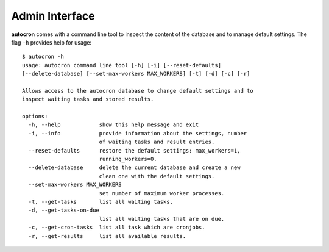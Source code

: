 
Admin Interface
===============

**autocron** comes with a command line tool to inspect the content of the database and to manage default settings. The flag ``-h`` provides help for usage: ::

    $ autocron -h
    usage: autocron command line tool [-h] [-i] [--reset-defaults]
    [--delete-database] [--set-max-workers MAX_WORKERS] [-t] [-d] [-c] [-r]

    Allows access to the autocron database to change default settings and to
    inspect waiting tasks and stored results.

    options:
      -h, --help            show this help message and exit
      -i, --info            provide information about the settings, number
                            of waiting tasks and result entries.
      --reset-defaults      restore the default settings: max_workers=1,
                            running_workers=0.
      --delete-database     delete the current database and create a new
                            clean one with the default settings.
      --set-max-workers MAX_WORKERS
                            set number of maximum worker processes.
      -t, --get-tasks       list all waiting tasks.
      -d, --get-tasks-on-due
                            list all waiting tasks that are on due.
      -c, --get-cron-tasks  list all task which are cronjobs.
      -r, --get-results     list all available results.

